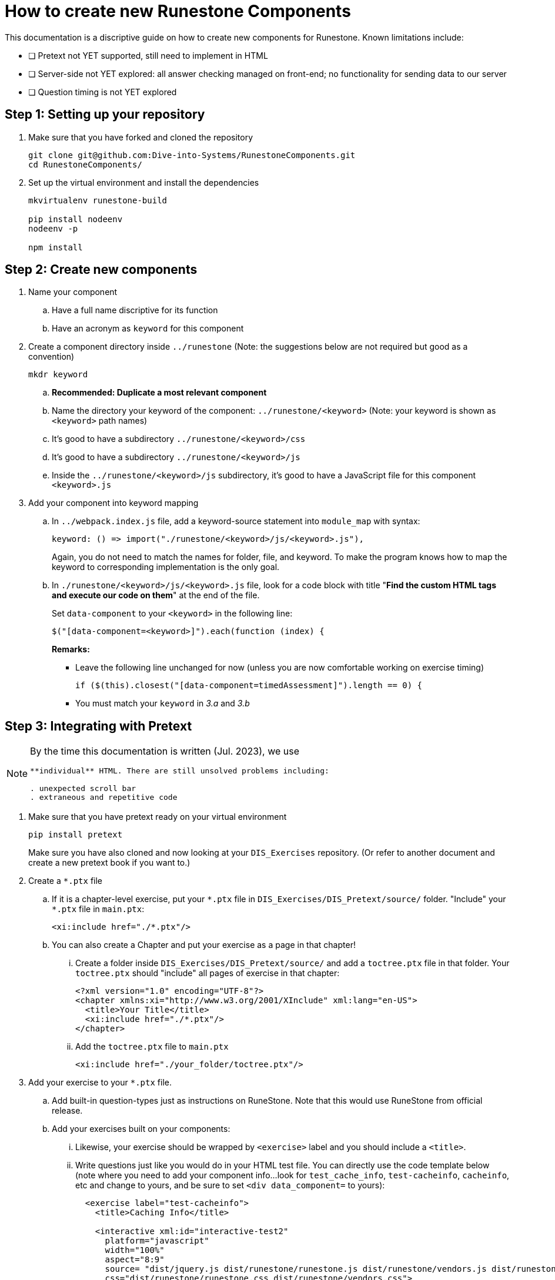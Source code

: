 = How to create new Runestone Components

This documentation is a discriptive guide on how to create new components for Runestone. Known limitations include:

* [ ] Pretext not YET supported, still need to implement in HTML
* [ ] Server-side not YET explored: all answer checking managed on front-end; no functionality for sending data to our server
* [ ] Question timing is not YET explored

== Step 1: Setting up your repository
. Make sure that you have forked and cloned the repository
+
[source, console]
git clone git@github.com:Dive-into-Systems/RunestoneComponents.git
cd RunestoneComponents/
. Set up the virtual environment and install the dependencies
+
[source, console]
----
mkvirtualenv runestone-build

pip install nodeenv
nodeenv -p

npm install
----

== Step 2: Create new components
. Name your component
.. Have a full name discriptive for its function
.. Have an acronym as ```keyword``` for this component
. Create a component directory inside ```../runestone``` 
  (Note: the suggestions below are not required but good as a convention)
+
----
mkdr keyword
----

.. *Recommended: Duplicate a most relevant component*
.. Name the directory your keyword of the component:
   ```../runestone/<keyword>``` 
   (Note: your keyword is shown as ```<keyword>``` path names)
.. It's good to have a subdirectory ```../runestone/<keyword>/css```
.. It's good to have a subdirectory ```../runestone/<keyword>/js```
.. Inside the ```../runestone/<keyword>/js``` subdirectory, 
   it's good to have a JavaScript file for this component ```<keyword>.js```
. Add your component into keyword mapping
.. In ```../webpack.index.js``` file, add a keyword-source statement 
   into ```module_map``` with syntax:
+
[source, javascript]
keyword: () => import("./runestone/<keyword>/js/<keyword>.js"),
+
Again, you do not need to match the names for folder, file, and keyword. To
make the program knows how to map the keyword to corresponding implementation
is the only goal.

.. In ```./runestone/<keyword>/js/<keyword>.js``` file, look for a code block
   with title "*Find the custom HTML tags and execute our code on them*" at 
   the end of the file.
+
Set ```data-component``` to your ```<keyword>``` in the following line:
+
[source, javascript]
$("[data-component=<keyword>]").each(function (index) {
+
=====
**Remarks:**

* Leave the following line unchanged for now (unless you are now comfortable
  working on exercise timing)
+
[source, javascript]
----
if ($(this).closest("[data-component=timedAssessment]").length == 0) {
----

* You must match your ```keyword``` in _3.a_ and _3.b_
=====


== Step 3: Integrating with Pretext

[NOTE]
====

By the time this documentation is written (Jul. 2023), we use 
```<slate>``` or ```<iframe>``` to embed **each** question as an 
**individual** HTML. There are still unsolved problems including:

. unexpected scroll bar
. extraneous and repetitive code
====

. Make sure that you have pretext ready on your virtual environment
+
[source, console]
----
pip install pretext
----
+

Make sure you have also cloned and now looking at your ```DIS_Exercises```
repository. (Or refer to another document and create a new pretext book if you
want to.)

. Create a ```*.ptx``` file

.. If it is a chapter-level exercise, put your ```\*.ptx``` file in
   ```DIS_Exercises/DIS_Pretext/source/``` folder. "Include" your ```*.ptx```
   file in ```main.ptx```:
+
[source, pretext]
----
<xi:include href="./*.ptx"/>
----
+
.. You can also create a Chapter and put your exercise as a page in 
   that chapter!
... Create a folder inside ```DIS_Exercises/DIS_Pretext/source/``` and add a
    ```toctree.ptx``` file in that folder. Your ```toctree.ptx``` should
    "include" all pages of exercise in that chapter:
+
[source, pretext]
----
<?xml version="1.0" encoding="UTF-8"?>
<chapter xmlns:xi="http://www.w3.org/2001/XInclude" xml:lang="en-US">
  <title>Your Title</title>
  <xi:include href="./*.ptx"/>
</chapter>
----
+
... Add the ```toctree.ptx``` file to ```main.ptx```
+
----
<xi:include href="./your_folder/toctree.ptx"/>
----
+
. Add your exercise to your ```*.ptx``` file.
.. Add built-in question-types just as instructions on RuneStone. Note that
   this would use RuneStone from official release.
.. Add your exercises built on your components:
... Likewise, your exercise should be wrapped by ```<exercise>``` label and you
    should include a ```<title>```.
... Write questions just like you would do in your HTML test file. You can
    directly use the code template below (note where you need to add your
    component info...look for ```test_cache_info```, ```test-cacheinfo```, 
    ```cacheinfo```, etc and change to yours, and be sure to set 
    ```<div data_component=``` to yours):
+
[source, pretext]
----
  <exercise label="test-cacheinfo">
    <title>Caching Info</title>

    <interactive xml:id="interactive-test2"
      platform="javascript"
      width="100%"
      aspect="8:9"
      source= "dist/jquery.js dist/runestone/runestone.js dist/runestone/vendors.js dist/runestone/runtime.js"
      css="dist/runestone/runestone.css dist/runestone/vendors.css">

      <slate xml:id="test_cache_info" surface="html"
        aspect="8:9">

          <script>
            eBookConfig = {};
          
            eBookConfig.useRunestoneServices = false;
            eBookConfig.host = 'http://127.0.0.1:8000' || 'http://127.0.0.1:8000';
            eBookConfig.app = eBookConfig.host+'/runestone';
            eBookConfig.course = 'testfitb';
            eBookConfig.basecourse = 'testfitb';
            eBookConfig.isLoggedIn = false;
            eBookConfig.enableCompareMe = eBookConfig.useRunestoneServices;
            eBookConfig.new_server_prefix = '';
          
            eBookConfig.ajaxURL = eBookConfig.app+'/ajax/';
            eBookConfig.logLevel = 0;
            eBookConfig.loginRequired = false;
            eBookConfig.build_info = "unknown";
            eBookConfig.python3 = false;
            eBookConfig.acDefaultLanguage = 'python' ? 'python' : 'python'
            eBookConfig.runestone_version = '6.6.2';
            eBookConfig.jobehost = 'http://jobe2.cosc.canterbury.ac.nz';
            eBookConfig.proxyuri_runs = '/jobe/index.php/restapi/runs/';
            eBookConfig.proxyuri_files = '/jobe/index.php/restapi/files/';
            eBookConfig.enable_chatcodes = false ? false : false;
            eBookConfig.enableScratchAC = true;
          </script>

          <div class="runestone ">
          <div data-component="cacheinfo" data-question_label="1" id="test_caching_info"  style="visibility: hidden;">
          </div>
          </div>

      </slate>
    </interactive>
  </exercise>
----
+
... Run the script ```/DIS_Exercises/DIS_Pretext/copy_runestone_bundles.py```
    in terminal to copy your *already compiled* dist folder over.
+
[source, console]
----
./copy_runestone_bundles.py <path/to/runestone/dist> [path/to/destination/dist]
----
+
... Change directory to ```/DIS_Exercises/DIS_Pretext/```. Use pretext to build
    and view the book from terminal
+
[source, console]
----
pretext build web
pretext view web
----
+
. Now you are able to view the interactive textbook
